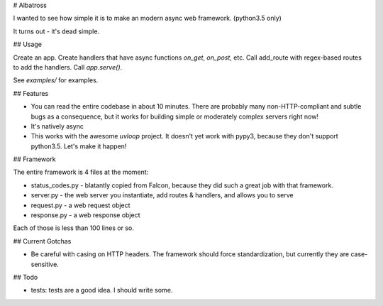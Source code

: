 # Albatross

I wanted to see how simple it is to make an modern async web framework. (python3.5 only)

It turns out - it's dead simple.

## Usage

Create an app. Create handlers that have async functions `on_get`, `on_post`, etc. Call add_route with regex-based routes
to add the handlers. Call `app.serve()`.

See `examples/` for examples.

## Features

- You can read the entire codebase in about 10 minutes.
  There are probably many non-HTTP-compliant and subtle bugs as a consequence, but
  it works for building simple or moderately complex servers right now!

- It's natively async

- This works with the awesome `uvloop` project. It doesn't yet work with pypy3, because they don't support python3.5.
  Let's make it happen!

## Framework

The entire framework is 4 files at the moment:

- status_codes.py - blatantly copied from Falcon, because they did such a great job with that framework.
- server.py - the web server you instantiate, add routes & handlers, and allows you to serve
- request.py - a web request object
- response.py - a web response object

Each of those is less than 100 lines or so.

## Current Gotchas

- Be careful with casing on HTTP headers. The framework should force standardization, but currently they are case-sensitive.


## Todo

- tests: tests are a good idea. I should write some.


